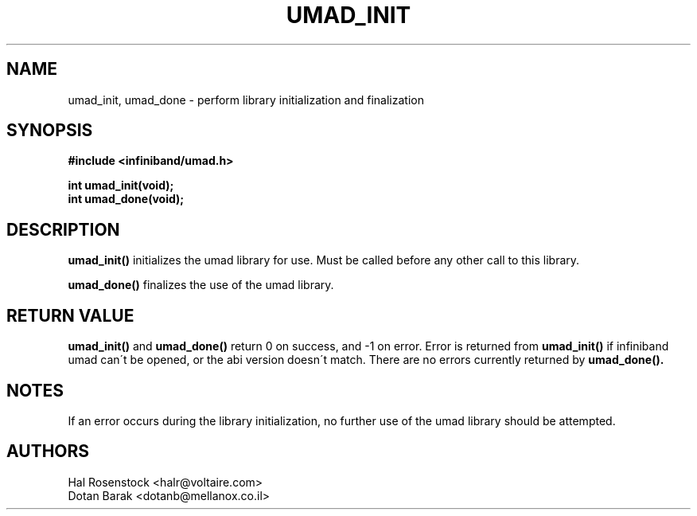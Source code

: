 .\" -*- nroff -*-
.\"
.TH UMAD_INIT 3  "May 21, 2007" "OpenIB" "OpenIB Programmer\'s Manual"
.SH "NAME"
umad_init, umad_done \- perform library initialization and finalization
.SH "SYNOPSIS"
.nf
.B #include <infiniband/umad.h>
.sp
.BI "int umad_init(void);
.nl
.BI "int umad_done(void);
.fi
.SH "DESCRIPTION"
.B umad_init()
initializes the umad library for use. Must be called before any
other call to this library.
.PP
.B umad_done()
finalizes the use of the umad library.
.SH "RETURN VALUE"
.B umad_init()
and
.B umad_done()
return 0 on success, and \-1 on error.
Error is returned from
.B umad_init()
if infiniband umad
can\'t be opened, or the abi version doesn\'t match.
There are no errors currently returned by
.B umad_done().
.SH "NOTES"
If an error occurs during the library initialization, no further use of the
umad library should be attempted.
.SH "AUTHORS"
.TP
Hal Rosenstock <halr@voltaire.com>
.TP
Dotan Barak <dotanb@mellanox.co.il>
